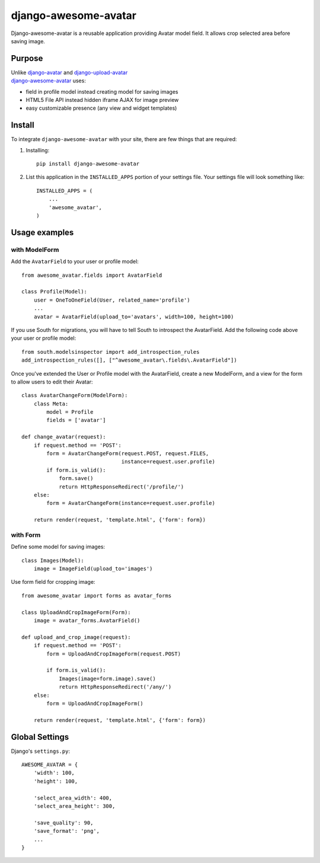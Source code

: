=====================
django-awesome-avatar
=====================

Django-awesome-avatar is a reusable application providing Avatar model field.
It allows crop selected area before saving image.

Purpose
=======

| Unlike django-avatar_ and django-upload-avatar_  
| django-awesome-avatar_ uses:

- field in profile model instead creating model for saving images
- HTML5 File API instead hidden iframe AJAX for image preview
- easy customizable presence (any view and widget templates)

Install
=======

To integrate ``django-awesome-avatar`` with your site, there are few things
that are required:

#. Installing::

       pip install django-awesome-avatar

#. List this application in the ``INSTALLED_APPS`` portion of your settings file.
   Your settings file will look something like::

        INSTALLED_APPS = (
            ...
            'awesome_avatar',
        )

Usage examples
==============

with ModelForm
--------------

Add the ``AvatarField`` to your user or profile model::
        
    from awesome_avatar.fields import AvatarField
 
    class Profile(Model):
        user = OneToOneField(User, related_name='profile')
        ...
        avatar = AvatarField(upload_to='avatars', width=100, height=100)
        
If you use South for migrations, you will have to tell South to introspect 
the AvatarField. Add the following code above your user or profile model::

    from south.modelsinspector import add_introspection_rules                        
    add_introspection_rules([], ["^awesome_avatar\.fields\.AvatarField"])
  

Once you've extended the User or Profile model with the AvatarField,
create a new ModelForm, and a view for the form to allow users to edit
their Avatar::

    class AvatarChangeForm(ModelForm):
        class Meta:
            model = Profile
            fields = ['avatar']
        
    def change_avatar(request):
        if request.method == 'POST':
            form = AvatarChangeForm(request.POST, request.FILES,
                                    instance=request.user.profile)
            if form.is_valid():
                form.save()
                return HttpResponseRedirect('/profile/')
        else:
            form = AvatarChangeForm(instance=request.user.profile)

        return render(request, 'template.html', {'form': form})
            
with Form
---------

Define some model for saving images::
    
    class Images(Model):
        image = ImageField(upload_to='images')
            
Use form field for cropping image::

    from awesome_avatar import forms as avatar_forms

    class UploadAndCropImageForm(Form):
        image = avatar_forms.AvatarField()
 
    def upload_and_crop_image(request):
        if request.method == 'POST':
            form = UploadAndCropImageForm(request.POST)
                
            if form.is_valid():
                Images(image=form.image).save()
                return HttpResponseRedirect('/any/')
        else:
            form = UploadAndCropImageForm()

        return render(request, 'template.html', {'form': form})
            
        
Global Settings
===============

Django's ``settings.py``::
     
    AWESOME_AVATAR = {
        'width': 100,
        'height': 100,
        
        'select_area_width': 400,
        'select_area_height': 300,
        
        'save_quality': 90,
        'save_format': 'png',
        ...
    }
     
.. _django-avatar: https://github.com/jezdez/django-avatar
.. _django-upload-avatar: https://github.com/yueyoum/django-upload-avatar
.. _django-awesome-avatar: https://github.com/dimka665/django-awesome-avatar
